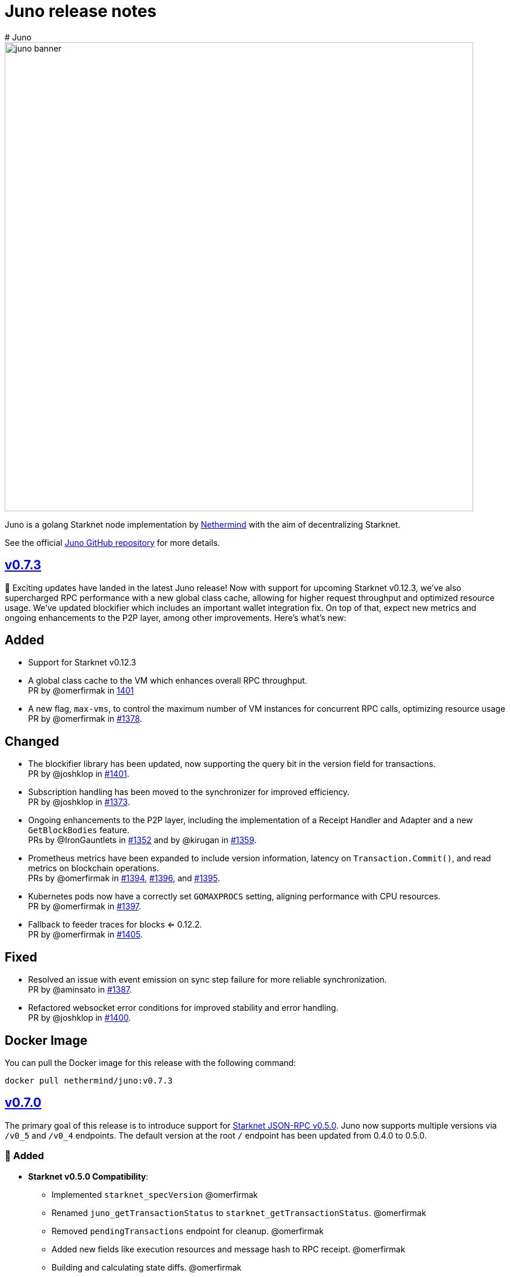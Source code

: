 [id="juno"]
= Juno release notes
# Juno

image::juno_banner.png[width=800]

Juno is a golang Starknet node implementation by https://nethermind.io/[Nethermind] with the aim of decentralizing Starknet.

See the official https://github.com/NethermindEth/juno[Juno GitHub repository] for more details.

== https://github.com/NethermindEth/juno/releases/tag/v0.7.3[v0.7.3]

🎉 Exciting updates have landed in the latest Juno release! Now with support for upcoming Starknet v0.12.3, we've also supercharged RPC performance with a new global class cache, allowing for higher request throughput and optimized resource usage. We've updated blockifier which includes an important wallet integration fix. On top of that, expect new metrics and ongoing enhancements to the P2P layer, among other improvements. Here’s what’s new:

== Added
* Support for Starknet v0.12.3
* A global class cache to the VM which enhances overall RPC throughput. +
PR by @omerfirmak in link:https://github.com/NethermindEth/juno/pull/1401[1401]
* A new flag, `+max-vms+`, to control the maximum number of VM instances for concurrent RPC calls, optimizing resource usage +
PR by @omerfirmak in link:https://github.com/NethermindEth/juno/pull/1378[#1378].

== Changed
* The blockifier library has been updated, now supporting the query bit in the version field for transactions. +
PR by @joshklop in link:https://github.com/NethermindEth/juno/pull/1401[#1401].
* Subscription handling has been moved to the synchronizer for improved efficiency. +
PR by @joshklop in link:https://github.com/NethermindEth/juno/pull/1373[#1373].
* Ongoing enhancements to the P2P layer, including the implementation of a Receipt Handler and Adapter and a new `+GetBlockBodies+` feature. +
PRs by @IronGauntlets in link:https://github.com/NethermindEth/juno/pull/1352[#1352] and by @kirugan in link:https://github.com/NethermindEth/juno/pull/1359[#1359].
* Prometheus metrics have been expanded to include version information, latency on `+Transaction.Commit()+`, and read metrics on blockchain operations. +
PRs by @omerfirmak in link:https://github.com/NethermindEth/juno/pull/1394[#1394], link:https://github.com/NethermindEth/juno/pull/1396[#1396], and link:https://github.com/NethermindEth/juno/pull/1395[#1395].
* Kubernetes pods now have a correctly set `+GOMAXPROCS+` setting, aligning performance with CPU resources. +
PR by @omerfirmak in link:https://github.com/NethermindEth/juno/pull/1397[#1397].
* Fallback to feeder traces for blocks <= 0.12.2. +
PR by @omerfirmak in link:https://github.com/NethermindEth/juno/pull/1405[#1405].

== Fixed
* Resolved an issue with event emission on sync step failure for more reliable synchronization. +
PR by @aminsato in link:https://github.com/NethermindEth/juno/pull/1387[#1387].
* Refactored websocket error conditions for improved stability and error handling. +
PR by @joshklop in link:https://github.com/NethermindEth/juno/pull/1400[#1400].

== Docker Image
You can pull the Docker image for this release with the following command:

```
docker pull nethermind/juno:v0.7.3
```

== https://github.com/NethermindEth/juno/releases/tag/v0.7.0[v0.7.0]

The primary goal of this release is to introduce support for link:https://github.com/starkware-libs/starknet-specs/releases/tag/v0.5.0[Starknet JSON-RPC v0.5.0]. Juno now supports multiple versions via `/v0_5` and `/v0_4` endpoints. The default version at the root `/` endpoint has been updated from 0.4.0 to 0.5.0.

=== 🌟 Added

* **Starknet v0.5.0 Compatibility**:  
  - Implemented `starknet_specVersion` @omerfirmak  
  - Renamed `juno_getTransactionStatus` to `starknet_getTransactionStatus`. @omerfirmak
  - Removed `pendingTransactions` endpoint for cleanup. @omerfirmak
  - Added new fields like execution resources and message hash to RPC receipt. @omerfirmak
  - Building and calculating state diffs. @omerfirmak 
  - Make `starknet_traceBlockTransactions` get a block id @kirugan 
  - Add txn type to traces
  - Add message_hash field for L1_HANDLER_TXN_RECEIPT
  - Add `starknet_getTransactionStatus` and remove `starknet_pendingTransactions`
* **Support multiple RPC versions**: link:https://github.com/starkware-libs/starknet-specs/releases/tag/v0.4.0[v0.4.0] and link:https://github.com/starkware-libs/starknet-specs/releases/tag/v0.5.0[v0.5.0] @omerfirmak 
* **Performance Metrics**: Moved metric counting out of various components for cleaner code. @omerfirmak
* **Websocket Enhancements**: Full-duplex comms and fixes related to over-reading websocket requests. @joshklop

=== 🔄 Changed

* **RPC Optimization**: Reduced allocations in RPC requests for better performance. @joshklop
* **Refactored Error Handling**: Improved global error usage and better error handling in various components. @omerfirmak

=== 🛠 Fixed

* **Websocket Reading**: Fixed over-reading issues in Websocket requests.@joshklop
* **Error Handling**: Resolved potential nil pointer dereferences and panic issues. @omerfirmak

=== 🚀 Deployment and CI/CD

* **Various CI/CD pipeline improvements** for better automation.  @wojciechos and @ToluwalopeAyo 

=== ⚙️ Docker Image

You can pull the Docker image for this release with:

```
docker pull nethermind/juno:v0.7.0
```

== https://github.com/NethermindEth/juno/releases/tag/v0.6.0[v0.6.0]

=== 🌟 Added

* **New Trace RPC Methods**: 
  - `starknet_traceTransaction`
  - `starknet_traceBlockTransactions`
  - `starknet_simulateTransactions`
* **Juno RPC Schema**: A dedicated schema to streamline RPC interactions for Juno's method.
* **Juno Console Enhancement**: Pretty printing of Juno console logs for an enriched user experience.
* **Comprehensive Documentation**: Official documentation now hosted on **https://juno.nethermind.io/[GitHub Pages]**.

=== 🛠 Fixed

* **RPC Schema Consistency**: Revised to ensure our RPC schema is consistent with the Starknet specification.

=== ⚙️ Command-line Switches Update

Command-line switches have been restructured to provide clearer access control:

```
docker run -d
--name juno
-p $httpPort:$httpPort
-p $metricsPort:$metricsPort
-v /root/juno:/var/lib/juno
nethermind/juno:v0.6.0
--db-path /var/lib/juno
--http
--http-port $httpPort
--metrics
--metrics-port $metricsPort
--eth-node <YOUR-ETH-NODE>
```

(Note: Ensure to adjust the variables like `$httpPort`, `$metricsPort` and others as per your configuration.)

=== 🔍 Migration Notes

* **Database Migration**: This version introduces database changes due to our work focus on peer-to-peer (p2p) communication. These changes may result in extended migration times. For faster sync, we recommend users to utilize snapshots.

== https://github.com/NethermindEth/juno/releases/tag/v0.5.1[v0.5.1]

This release adds support for the Starknet v0.12.2.

=== Added

* Support for Starknet v0.12.2

== https://github.com/NethermindEth/juno/releases/tag/v0.5.0[v0.5.0]

This release adds support for the upcoming Starknet v0.12.1 upgrade and includes compatibility with v0.4.0 of the RPC specification.

=== Added

* Support for Starknet v0.12.1
* Compatibility with v0.4.0 of the RPC specification
* New RPC method: `starknet_estimateMessageFee`
* Health Check Endpoint: A GET request to the / endpoint will now return a 200 status code for a healthy Juno node
* Added Prometheus metrics support: Use `--metrics` and `--metrics-port` to enable this feature

=== Changed

* Adjusted worker number for sync process, improving performance
* Updated blockifier for starknet v0.12.1

=== Fixed

* Resolved issues causing context canceled errors in writing RPC methods
* Mapped gateway errors to write API RPC errors, improving error handling

== https://github.com/NethermindEth/juno/releases/tag/v0.4.1[v0.4.1]

== Added

* Log the incoming RPC requests in https://github.com/NethermindEth/juno/pull/907[Pull Request #907]

== Changed

* Update types for 0.12.1 in https://github.com/NethermindEth/juno/pull/895[Pull Request #895]
* Parallelize per-contract storage updates in https://github.com/NethermindEth/juno/pull/900[Pull Request #900]

== Fixed

* Add missing From field to rpc.MsgToL1 in https://github.com/NethermindEth/juno/pull/908[Pull Request #908]

== https://github.com/NethermindEth/juno/releases/tag/v0.4.0[v0.4.0]

WARNING: This release has breaking changes and database is not compatible with the previous version.

=== Added
* **New RPC Methods**: 
** `starknet_call`
** `starknet_estimateFee`
** `starknet_addDeclareTransaction`
** `starknet_addDeployAccountTransaction`
** `starknet_addInvokeTransaction`
** `juno_getTransactionStatus`
** `juno_version`
* **L1 Verifier**: Verification of state from Layer 1 has been implemented.
* **Block Reorg Detection and Handling**: A feature to detect and handle block reorganizations has been implemented.
* **gRPC Service**: To accommodate users requiring direct access to the database, a gRPC service has been exposed.
* **Database Migration**: The system has been improved to handle database changes more gracefully. It's no longer necessary to sync from the start when some database changes occur.
* **Starknet v0.12.0 support**:  includes integration with the Rust VM.

=== Changed
* **Performance Enhancements**: Several adjustments and improvements have been made to increase the performance. These changes have resulted in ~30% reduction in sync time.

== https://github.com/NethermindEth/juno/releases/tag/v0.3.1[v0.3.1]

=== Added
* Fetch and store compiled classes for each Sierra class.

=== Changed
* Updated the behavior of synced nodes, which will now return false to `starknet_syncing`.

=== Fixed
* Resolved issue with `NumAsHex(0)` being omitted in RPC.
* Fixed a Goerli sync issue by relaxing decoder max array elements limit.

**Full Changelog**: https://github.com/NethermindEth/juno/compare/v0.3.0...v0.3.1[[v0.3.0...v0.3.1]]

== https://github.com/NethermindEth/juno/releases/tag/v0.3.0[v0.3.0]

=== Added
* Starknet v0.11.2 support
* History for contracts, nonce, and class hash.
* Implemented StateSnapshot.
* New RPC endpoints:
** `starknet_syncing`
** `starknet_getNonce`
** `starknet_getStorageAt`
** `starknet_getClassHashAt`
** `starknet_getClass`
** `starknet_getClassAt`
** `starknet_getEvents`

NOTE: For new RPC endpoints to fully work with data before the new version, the node needs to be resynced.

=== Changed
* Optimized TransactionStorage encoding and refactored memStorage.
* Refactored RPC implementation for better organization and maintainability.
* Parallelized and refactored sync tests for faster execution, improved readability, and maintainability.

=== Fixed
* Updated handling of non-existent keys to return a zero value.

**Full Changelog**: https://github.com/NethermindEth/juno/compare/v0.3.0...v0.3.1[v0.3.0...v0.3.1]

== https://github.com/NethermindEth/juno/releases/tag/v0.2.2[v0.2.2]

This patch release fixes handling of block versioning and ensures compatibility with non-sem-ver compliant Starknet.

=== Fixed
* Ignore or add digits to block version string as necessary.

**Full Changelog**: https://github.com/NethermindEth/juno/compare/v0.2.1...v0.2.2[v0.2.1...v0.2.2]

== https://github.com/NethermindEth/juno/releases/tag/v0.2.1[v0.2.1]

This minor release introduces an important optimization that enhances sync performance.

* Update gnark-crypto version:
** Implement precomputed point multiplication results for Pedersen hash operations.

**Full Changelog**: https://github.com/NethermindEth/juno/compare/v0.2.0...v0.2.1[v0.2.0...v0.2.1]

== https://github.com/NethermindEth/juno/releases/tag/v0.2.0[v0.2.0]

This release adds support for Staknet `v0.11.0`.

WARNING: This release has breaking changes and database is not compatible with the previous version.

=== Added
* Starknet `v0.11.0` support:
** Add Poseidon hash for new state commitment.
** Add `DeclareTransaction` version 2.
** Add and Store Cairo 1/Sierra class definition and hash calculations.
* `pprof` option is added for profiling and monitoring.
* Verify Class Hashes.

=== Changed
* Starknet `v0.11.0` support:
** Update `InvokeTransaction` version 1's `contract address` to `sender address`. 
** Update current JSON RPC  endpoints to [`v.0.3.0-rc1`](https://github.com/starkware-libs/starknet-specs/tree/v0.3.0-rc1).
* Rename the `verbosity` option to `log-level` and `log-level` accepts `string` instead of `uint8`. See `help` for details.
* `network`  option accepts  `string` instead of `uint8`. See `help` for details.
* Database table is updated to account for Starknet `v0.11.0` changes.

=== Removed
* Remove `metrics` and `eth-node` options since they are not used.

=== Fixed
* Graceful shutdown: ensure all services have returned before exiting.

**Full Changelog**: https://github.com/NethermindEth/juno/compare/v0.1.0...v0.2.0[v0.1.0...v0.2.0]

== https://github.com/NethermindEth/juno/releases/tag/v0.1.0[v0.1.0]

This is Juno's first release (compatible with Starknet `v0.10.3`) with the following features:

* Starknet state construction and storage using a path-based Merkle Patricia trie. 
* Pedersen and `starknet_keccak` hash implementation over starknet field.
* Feeder gateway synchronization of Blocks, Transactions, Receipts, State Updates and Classes.
* Block and Transaction hash verification.
* JSON-RPC Endpoints:
** `starknet_chainId`
** `starknet_blockNumber`
** `starknet_blockHashAndNumber`
** `starknet_getBlockWithTxHashes`
** `starknet_getBlockWithTxs`
** `starknet_getTransactionByHash`
** `starknet_getTransactionReceipt`
** `starknet_getBlockTransactionCount`
** `starknet_getTransactionByBlockIdAndIndex`
** `starknet_getStateUpdate`
